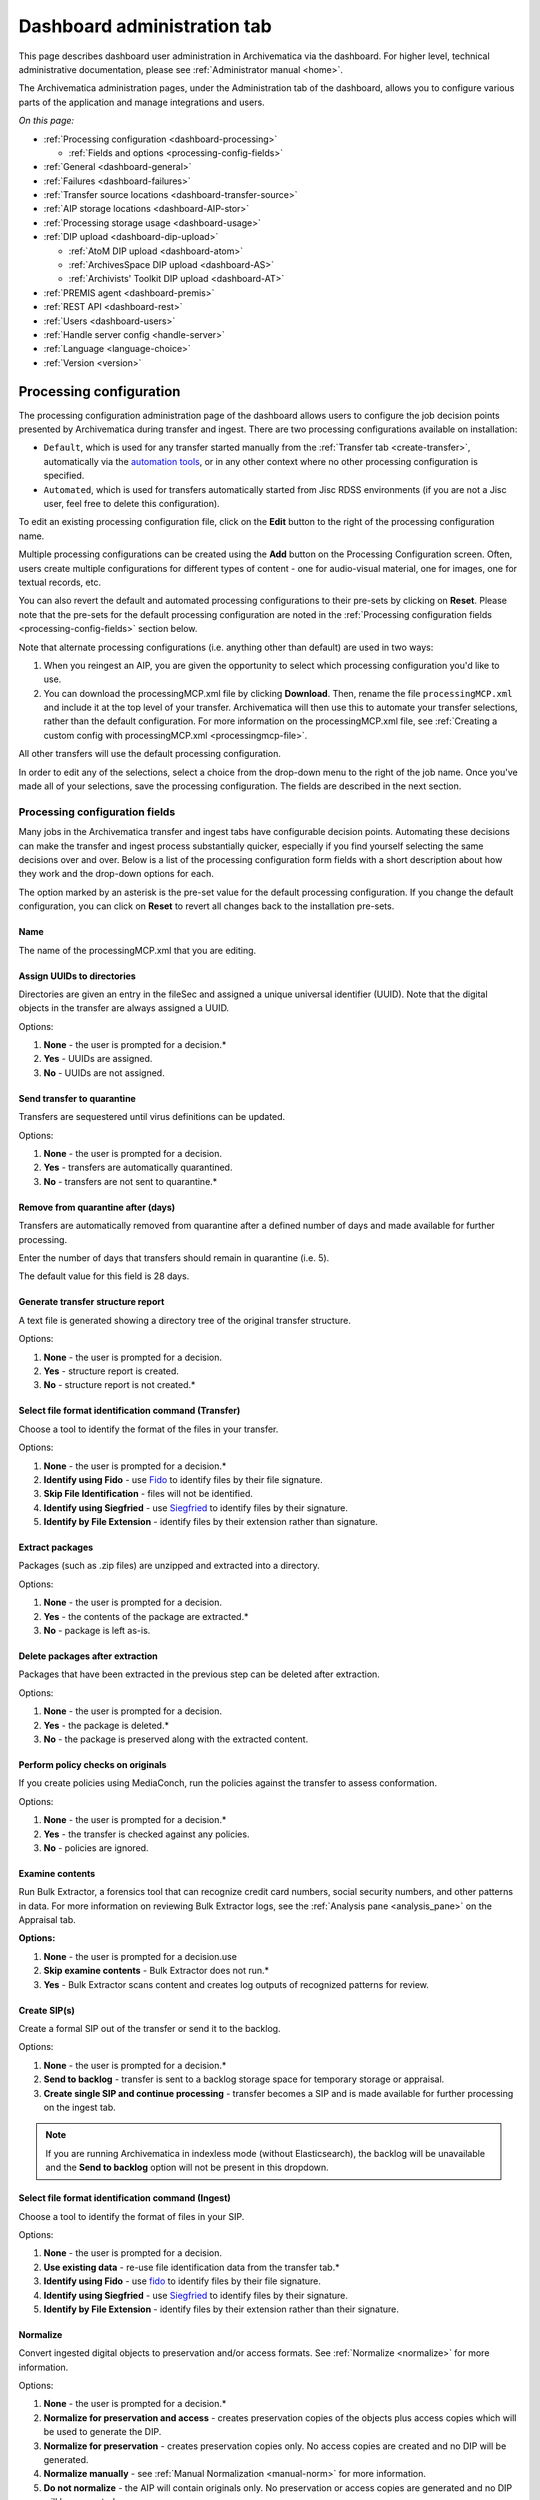 .. _dashboard-admin:

============================
Dashboard administration tab
============================

This page describes dashboard user administration in Archivematica via the
dashboard. For higher level, technical administrative documentation, please
see :ref:`Administrator manual <home>`.

The Archivematica administration pages, under the Administration tab of the
dashboard, allows you to configure various parts of the application and manage
integrations and users.

*On this page:*

* :ref:`Processing configuration <dashboard-processing>`

  * :ref:`Fields and options <processing-config-fields>`

* :ref:`General <dashboard-general>`
* :ref:`Failures <dashboard-failures>`
* :ref:`Transfer source locations <dashboard-transfer-source>`
* :ref:`AIP storage locations <dashboard-AIP-stor>`
* :ref:`Processing storage usage <dashboard-usage>`
* :ref:`DIP upload <dashboard-dip-upload>`

  * :ref:`AtoM DIP upload <dashboard-atom>`
  * :ref:`ArchivesSpace DIP upload <dashboard-AS>`
  * :ref:`Archivists' Toolkit DIP upload <dashboard-AT>`

* :ref:`PREMIS agent <dashboard-premis>`
* :ref:`REST API <dashboard-rest>`
* :ref:`Users <dashboard-users>`
* :ref:`Handle server config <handle-server>`
* :ref:`Language <language-choice>`
* :ref:`Version <version>`


.. _dashboard-processing:

Processing configuration
------------------------

The processing configuration administration page of the dashboard allows users
to configure the job decision points presented by Archivematica during transfer
and ingest. There are two processing configurations available on installation:

* ``Default``, which is used for any transfer started manually from the
  :ref:`Transfer tab <create-transfer>`, automatically via the `automation tools`_,
  or in any other context where no other processing configuration is specified.
* ``Automated``, which is used for transfers automatically started from Jisc
  RDSS environments (if you are not a Jisc user, feel free to delete this
  configuration).

.. image:: images/processing-config.*
   :align: center
   :width: 60%
   :alt: Processing configuration screen, showing two configurations: default and automated

To edit an existing processing configuration file, click on the **Edit** button
to the right of the processing configuration name.

Multiple processing configurations can be created using the **Add** button on
the Processing Configuration screen. Often, users create multiple configurations
for different types of content - one for audio-visual material, one for images,
one for textual records, etc.

You can also revert the default and automated processing configurations to their
pre-sets by clicking on **Reset**. Please note that the pre-sets for the default
processing configuration are noted in the :ref:`Processing configuration fields
<processing-config-fields>` section below.

Note that alternate processing configurations (i.e. anything other than default)
are used in two ways:

#. When you reingest an AIP, you are given the opportunity to select which
   processing configuration you'd like to use.
#. You can download the processingMCP.xml file by clicking **Download**. Then,
   rename the file ``processingMCP.xml`` and include it at the top level of your
   transfer. Archivematica will then use this to automate your transfer
   selections, rather than the default configuration. For more information on
   the processingMCP.xml file, see :ref:`Creating a custom config with
   processingMCP.xml <processingmcp-file>`.

All other transfers will use the default processing configuration.

In order to edit any of the selections, select a choice from the drop-down menu
to the right of the job name. Once you've made all of your selections, save the
processing configuration. The fields are described in the next section.

.. image:: images/ProcessingConfig.*
   :align: center
   :width: 60%
   :alt: Processing configuration screen in the dashboard

.. _processing-config-fields:

Processing configuration fields
^^^^^^^^^^^^^^^^^^^^^^^^^^^^^^^

Many jobs in the Archivematica transfer and ingest tabs have configurable
decision points. Automating these decisions can make the transfer and ingest
process substantially quicker, especially if you find yourself selecting the
same decisions over and over. Below is a list of the processing configuration
form fields with a short description about how they work and the drop-down
options for each.

The option marked by an asterisk is the pre-set value for the default processing
configuration. If you change the default configuration, you can click on
**Reset** to revert all changes back to the installation pre-sets.

Name
++++

The name of the processingMCP.xml that you are editing.

Assign UUIDs to directories
+++++++++++++++++++++++++++

Directories are given an entry in the fileSec and assigned a unique universal
identifier (UUID). Note that the digital objects in the transfer are always
assigned a UUID.

Options:

#. **None** - the user is prompted for a decision.*
#. **Yes** - UUIDs are assigned.
#. **No** - UUIDs are not assigned.

Send transfer to quarantine
+++++++++++++++++++++++++++

Transfers are sequestered until virus definitions can be updated.

Options:

#. **None** - the user is prompted for a decision.
#. **Yes** - transfers are automatically quarantined.
#. **No** - transfers are not sent to quarantine.*

Remove from quarantine after (days)
+++++++++++++++++++++++++++++++++++

Transfers are automatically removed from quarantine after a defined number of
days and made available for further processing.

Enter the number of days that transfers should remain in quarantine (i.e. 5).

The default value for this field is 28 days.

Generate transfer structure report
++++++++++++++++++++++++++++++++++

A text file is generated showing a directory tree of the original transfer
structure.

Options:

#. **None** - the user is prompted for a decision.
#. **Yes** - structure report is created.
#. **No** - structure report is not created.*

Select file format identification command (Transfer)
++++++++++++++++++++++++++++++++++++++++++++++++++++

Choose a tool to identify the format of the files in your transfer.

Options:

#. **None** - the user is prompted for a decision.*
#. **Identify using Fido** - use `Fido`_ to identify files by their file
   signature.
#. **Skip File Identification** - files will not be identified.
#. **Identify using Siegfried** - use `Siegfried`_ to identify files by their
   signature.
#. **Identify by File Extension** - identify files by their extension rather
   than signature.

Extract packages
++++++++++++++++

Packages (such as .zip files) are unzipped and extracted into a directory.

Options:

#. **None** - the user is prompted for a decision.
#. **Yes** - the contents of the package are extracted.*
#. **No** - package is left as-is.

Delete packages after extraction
++++++++++++++++++++++++++++++++

Packages that have been extracted in the previous step can be deleted after
extraction.

Options:

#. **None** - the user is prompted for a decision.
#. **Yes** - the package is deleted.*
#. **No** - the package is preserved along with the extracted content.

Perform policy checks on originals
++++++++++++++++++++++++++++++++++

If you create policies using MediaConch, run the policies against the transfer
to assess conformation.

Options:

#. **None** - the user is prompted for a decision.*
#. **Yes** - the transfer is checked against any policies.
#. **No** - policies are ignored.

Examine contents
++++++++++++++++

Run Bulk Extractor, a forensics tool that can recognize credit card numbers,
social security numbers, and other patterns in data. For more information on
reviewing Bulk Extractor logs, see the :ref:`Analysis pane <analysis_pane>` on
the Appraisal tab.

**Options:**

#. **None** - the user is prompted for a decision.use
#. **Skip examine contents** - Bulk Extractor does not run.*
#. **Yes** - Bulk Extractor scans content and creates log outputs of recognized
   patterns for review.

Create SIP(s)
+++++++++++++

Create a formal SIP out of the transfer or send it to the backlog.

Options:

#. **None** - the user is prompted for a decision.*
#. **Send to backlog** - transfer is sent to a backlog storage space for
   temporary storage or appraisal.
#. **Create single SIP and continue processing** - transfer becomes a SIP and is
   made available for further processing on the ingest tab.

.. note::

   If you are running Archivematica in indexless mode (without Elasticsearch),
   the backlog will be unavailable and the **Send to backlog** option will not
   be present in this dropdown.

Select file format identification command (Ingest)
++++++++++++++++++++++++++++++++++++++++++++++++++

Choose a tool to identify the format of files in your SIP.

Options:

#. **None** - the user is prompted for a decision.
#. **Use existing data** - re-use file identification data from the transfer
   tab.*
#. **Identify using Fido** - use `fido`_
   to identify files by their file signature.
#. **Identify using Siegfried** - use `Siegfried`_
   to identify files by their signature.
#. **Identify by File Extension** - identify files by their extension rather
   than their signature.

Normalize
+++++++++

Convert ingested digital objects to preservation and/or access formats. See
:ref:`Normalize <normalize>` for more information.

Options:

#. **None** - the user is prompted for a decision.*
#. **Normalize for preservation and access** - creates preservation copies of
   the objects plus access copies which will be used to generate the DIP.
#. **Normalize for preservation** - creates preservation copies only. No access
   copies are created and no DIP will be generated.
#. **Normalize manually** - see :ref:`Manual Normalization <manual-norm>` for
   more information.
#. **Do not normalize** - the AIP will contain originals only. No preservation
   or access copies are generated and no DIP will be generated.
#. **Normalize service files preservation** - see :ref:`Digitization <digitized>`
   for more information.
#. **Normalize for access** - the AIP will contain originals only. No
   preservation copies will be generated. Access copies will be created which
   will be used to generate the DIP.

Approve normalization
+++++++++++++++++++++

The dashboard allows users to review the normalization output and the
normalization report.

Options:

#. **None** - the user has a chance to review and approve normalization.*
#. **Yes** - skip the review step and automatically continue processing.

Generate thumbnails
+++++++++++++++++++

This gives the option of generating thumbnails for use in the AIP and DIP.

Options:

#. **None** - the user is prompted for a decision.*
#. **Yes, without default** - thumbnails will be produced for any format which
   has a :ref:`normalize for thumbnails <normalization>` rule in the FPR. Formats
   which do not have a rule will not have a thumbnail generated.
#. **No** - thumbnails will not be generated.
#. **Yes** - thumbnails will be generated according to the format rules in the
   FPR. Formats which do not have a rule will have a default thumbnail
   generated (grey document icon).

Perform policy checks on preservation derivatives
+++++++++++++++++++++++++++++++++++++++++++++++++

If you create policies using MediaConch, run the policies against the
newly-created preservation derivatives to ensure conformation.

Options:

#. **None** - the user is prompted for a decision.*
#. **Yes** - the normalized files are checked against any policies.
#. **No** - policies are ignored.

Perform policy checks on access derivatives
+++++++++++++++++++++++++++++++++++++++++++

If you create policies using MediaConch, run the policies against the
newly-created preservation derivatives to ensure conformation.

Options:

#. **None** - the user is prompted for a decision.*
#. **Yes** - the normalized files are checked against any policies.
#. **No** - policies are ignored.

Bind PIDs
+++++++++

Assign persistent identifiers and send the information to a Handle Server (must
be configured).

Options:

#. **None** - the user is prompted for a decision.*
#. **Yes** - PIDs are created and a API call posts the PIDs to the Handle Server.
#. **No** - PIDs are not created.

Document empty directories
++++++++++++++++++++++++++

By default, Archivematica removes empty directories and does not document that
they existed.

Options:

#. **None** - the user is prompted for a decision.*
#. **Yes** - an entry for the directory is created in the structmap.
#. **No** - the directory is not documented.

Reminder: add metadata if desired
+++++++++++++++++++++++++++++++++

Archivematica allows users to see :ref:`add metadata <add-metadata>` to the SIP
using the GUI. This reminder occurs at the last moment that it is possible to
add metadata; once the ingest proceeds past this point, it is no longer possible
to add metadata to the SIP.

Options:

#. **None** - the user has a chance to add metadata.
#. **Continue** - skip the reminder and automatically continue processing.*

Transcribe files (OCR)
++++++++++++++++++++++

Users can elect to run Tesseract, an OCR tool that is included in Archivematica,
to produce text files containing file transcripts. For more information,
see (see :ref:`Transcribe SIP contents <transcribe-contents>`).

Options:

#. **None** - the user is prompted for a decision.
#. **Yes** - Tesseract runs on all OCR-able files.
#. **No** - Tesseract does not run.*

Select file format identification command (Submission documentation & metadata)
+++++++++++++++++++++++++++++++++++++++++++++++++++++++++++++++++++++++++++++++

Choose a tool to identify the format of any submission documentation and/or
metadata files that were included in your transfer.

Options:

#. **None** - the user is prompted for a decision.*
#. **Identify using Siegfried** - use `Siegfried`_
   to identify files by their signature.
#. **Identify using Fido** - use `fido`_
   to identify files by their file signature.
#. **Identify by File Extension** - identify files by their extension rather
   than their signature.
#. **Skip File Identification** - file identification is not run on submission
   documentation or metadata files.

Select compression algorithm
++++++++++++++++++++++++++++

AIPs created by Archivematica can be stored as compressed packages or uncompressed,
depending on your storage requirements.

Options:

#. **None** - the user is prompted for a decision.
#. **7z using bzip2** - a 7Zip file is created using the tool `bzip2`_.*
#. **7z using LZMA** - a 7Zip file is created using the tool `LZMA`_.
#. **Uncompressed** - the AIP is not compressed.
#. **Parallel bzip2** - a 7Zip file is created using the tool `Parallel bzip2 (pbzip2)`_.

Select compression level
++++++++++++++++++++++++

If you selected a compression choice in the step above, you can determine how
compressed you would like your AIP to be. Selecting a higher compression level
means that the resulting AIP is smaller, but compression also takes longer.
Lower compression levels mean quicker compression, but a larger AIP.

Options:

#. **None** - the user is prompted for a decision.
#. **5 - normal compression mode** - the compression tool will strike a balance
   between speed and compression to make a moderately-sized, moderately-
   compressed AIP.*
#. **7 - maximum compression** - a smaller AIP that takes longer to compress.
#. **9 - ultra compression** - the smallest possible AIP.
#. **3 - fast compression mode** - a larger AIP that will be compressed quickly.
#. **1 - fastest mode** - the AIP will be compressed as quickly as possible.

Store AIP
+++++++++

Once processing is complete, AIPs can be stored without interrupting the
workflow in the dashboard.

Options:

#. **None** - the user is prompted for a decision.*
#. **Yes** - the AIP is marked for storage automatically.

Store AIP location
++++++++++++++++++

If the previous step and this step are configured, all AIPs will be sent to the
selected storage location (unless you have included a custom processing
configuration with the transfer that defines another location).

Options:

#. **None** - the user is prompted for a decision.*
#. **Default location** - the AIP is stored in the AIP storage location that has
   been defined as the default in the Storage Service.
#. **[Other storage locations]** - any other AIP storage locations that are
   available will also appear on this list.

Upload DIP
++++++++++

If a DIP was created, it can be automatically sent to an access system for which
there is an Archivematica integration.

Options:

#. **None** - the user is prompted for a decision.*
#. **Upload DIP to CONTENTdm** - see :ref:`CONTENTdm <contentdm>` DIP upload
   documentation.
#. **Upload DIP to Archivists Toolkit** - see :ref:`Archivists Toolkit
   <archivists-toolkit>` DIP upload documentation.
#. **Upload DIP to AtoM** - see :ref:`AtoM <upload-atom>` DIP upload
   documentation.
#. **Do not upload** - the DIP will not be uploaded to an access system.
#. **Upload DIP to ArchivesSpace** - see :ref:`ArchivesSpace <upload-as>` DIP
   upload documentation.

Store DIP
+++++++++

If a DIP was created, it can be stored without interrupting the workflow in the
dashboard. Note that DIP storage is not required, and that DIPs can be created
on demand by :ref:`reingesting the AIP <reingest>`.

Options:

#. **None** - the user is prompted for a decision.*
#. **Yes** - the DIP is marked for storage automatically.

Store DIP location
++++++++++++++++++

If the previous step and this step are configured, all DIPs will be sent to the
selected storage location (unless you have included a custom processing
configuration with the transfer that defines another location).

Options:

#. **None** - the user is prompted for a decision.*
#. **Default location** - the DIP is stored in the DIP storage location that has
   been defined as the default in the Storage Service.
#. **[Other storage locations]** - any other DIP storage locations that are available
   will also appear on this list.

.. _dashboard-general:

General
-------

In this section, you can configure the following for your Archivematica client:

* Storage Service options
* Checksum algorithm
* Elasticsearch indexing

.. figure:: images/generalConfig.*
   :align: center
   :figwidth: 70%
   :width: 100%
   :alt: General configuration options in Administration tab of the dashboard

   General configuration options in Administration tab of the dashboard

Storage Service options
^^^^^^^^^^^^^^^^^^^^^^^

This is where you'll find the complete URL for the Storage Service, along with a
username and API key. See the Storage Service documentation for more information
about this feature.

Checksum algorithm
^^^^^^^^^^^^^^^^^^

You can select which checksum algorithm Archivematica will use during the
*Assign UUIDs and checksums* micro-service in Transfer. Choose between MD5,
SHA-1, SHA-256 and SHA-512.

Elasticsearch indexing
^^^^^^^^^^^^^^^^^^^^^^

As of Archivematica 1.7, Elasticsearch is optional. Installing Archivematica
without Elasticsearch means reduced consumption of compute resources and lower
operational complexity. Disabling Elasticsearch means that the Backlog,
Appraisal, and Archival Storage tabs do not appear and their functionality is
not available.

This section in the General configuration shows if Elasticsearch is enabled or
disabled.

.. _dashboard-failures:

Failures
--------

This page displays packages that failed during processing.

.. figure:: images/failuresAdmin.*
   :align: center
   :figwidth: 70%
   :width: 100%
   :alt: Failures report in the dashboard

   Failures report in the dashboard


Clicking the date, name or UUID will display a report of the failure:

.. image:: images/failReport.*
   :align: center
   :width: 70%
   :alt: Failure report for a failed transfer

The failure report can be removed from the Dashboard by clicking Delete.

.. _dashboard-transfer-source:

Transfer source location
------------------------

Archivematica allows you to start transfers using the operating system's file
browser or via a web interface. Source files for transfers, however, cannot be
uploaded using the web interface; they must exist on volumes accessible to the
Archivematica MCP server and configured via the Storage Service.

When starting a transfer you are required to select one or more directories of
files to add to the transfer.

.. _dashboard-AIP-stor:

AIP storage locations
---------------------

AIP storage directories are directories in which completed AIPs are stored.
Storage directories can be specified in a manner similar to transfer source
directories using the Storage Service.

You can view your transfer source directories in the Administrative tab of the
dashboard under "AIP storage locations".

.. _dashboard-usage:

Processing storage usage
------------------------

This section of the Administration page displays various processing locations
with their current usage of available space.

.. image:: images/ProcessingUsage.*
   :align: center
   :width: 80%
   :alt: Processing storage usage area of Administration page

Administrators can use the "clear" buttons to delete the contents of these
processing locations to make more room on their server.

.. _dashboard-dip-upload:

DIP upload
----------

Archivematica has access integrations with three access platforms: AtoM,
ArchivesSpace, and Archivists' Toolkit.

.. _dashboard-atom:

AtoM DIP upload
^^^^^^^^^^^^^^^

Archivematica can upload DIPs directly to an `AtoM`_ website so that the
contents can be accessed online. The AtoM DIP upload configuration page is where
you specify the AtoM installation where you'd like to upload DIPs (and, if you
are using Rsync to transfer the DIP files, the Rsync transfer details).

For more information on configuring the AtoM DIP upload parameters and the
servers, please see the Admin Manual :ref:`AtoM DIP upload
<admin-dashboard-atom>` configuration instructions.

**Levels of description**

You can fetch levels of description from AtoM so that they can be used in
:ref:`SIP arrange <arrange-sip>`. Click on Levels of Description, then
Fetch from AtoM to get an updated list from the AtoM levels of description
taxonomy.

.. image:: images/AtoM_lod.*
   :align: center
   :width: 80%
   :alt: Levels of description from AtoM shown in Archivematica administration screen

If there are levels of description in the AtoM taxonomy that you prefer not to
use in Archivematica SIP arrange, you can remove them using the red delete
button. You can change the order that they appear in SIP arrange by using the
up/down arrows in this screen.

.. note::

   You may need an administrator to configure AtoM for DIP uploads from
   Archivematica. For administrator instructions, see :ref:`AtoM DIP upload
   <admin-dashboard-atom>` in the Administrator manual

.. _dashboard-AS:

ArchivesSpace DIP upload
^^^^^^^^^^^^^^^^^^^^^^^^

Before ingesting digital objects destined for ArchivesSpace, ensure that
the ArchivesSpace DIP upload settings in the administration tab of the
dashboard have been set.

For more information on configuring the ArchivesSpace DIP upload parameters,
please see the Admin Manual :ref:`ArchivesSpace DIP upload <admin-dashboard-AS>`
configuration instructions.

.. _dashboard-AT:

Archivists Toolkit DIP upload
^^^^^^^^^^^^^^^^^^^^^^^^^^^^^

Before ingesting digital objects destined for Archivists' Toolkit, ensure that
the Achivists' Toolkit DIP upload settings in the administration tab of the
dashboard have been set.

Should you wish to enable the PREMIS-based restrictions functionality, choose
*base on PREMIS* under **Restrictions Apply**. To add PREMIS rights, please see
:ref:`Add PREMIS rights and restrictions <at-premis>`.

For more information on configuring the Archivists' Toolkit DIP upload
parameters, please see the Admin Manual :ref:`Archivists' Toolkit DIP upload
<admin-dashboard-AT>` configuration instructions.

.. seealso::

   * :ref:`Archivists Toolkit <archivists-toolkit>`

.. important::

   We no longer actively test DIP uploads to Archivists' Toolkit.

.. _dashboard-premis:

PREMIS agent
------------

The PREMIS agent name and code can be set via the administration interface.

.. image:: images/PREMISAdmin.*
   :align: center
   :width: 80%
   :alt: PREMIS agent settings in Administration tab

The PREMIS agent information is used in the METS files created by Archivematica
to identify the agency performing the digital preservation events.

.. _dashboard-rest:

REST API
--------

Archivematica includes a REST API for automating transfer approval.
Artefactual recommends that a technical administrator configure the options
for this feature.

To configure Archivematica to use the REST API for automation, see
:ref:`Administrator manual - REST API <admin-dashboard-rest>`.

.. _dashboard-users:

Users
-----

The dashboard provides a simple cookie-based user authentication system using
the `Django authentication framework`_. Access to the dashboard is limited only
to logged-in users and a login page will be shown when the user is not
recognized. If the application can't find any user in the database, the user
creation page will be shown instead, allowing the creation of an administrator
account.

Users can be also created, modified and deleted from the Administration tab.
Only users who are administrators can create and edit user accounts.

You can add a new user to the system by clicking the "Add new" button on the
user administration page. By adding a user you provide a way to access
Archivematica using a username/password combination. Should you need to change
a user's username or password, you can do so by clicking the "Edit" button,
corresponding to the user, on the administration page. Should you need to
revoke a user's access, you can click the corresponding "Delete" button.

For more information about user creation, deletion, and security, please see
the :ref:`Users <admin-dashboard-users>` section in the Admin Manual.

.. _handle-server:

Handle Server config
--------------------
Archivematica can to be configured to make requests to a Handle System HTTP API
so that files, directories and entire AIPs can be assigned persistent
identifiers (PIDS) and derived persistent URLs (PURLs).

.. _language-choice:

Language
--------
The Archivematica dashboard is in the process of being translated. For more
information, see :ref:`Translations <translations>`.

.. _version:

Version
-------
This tab displays the version of Archivematica you're using.

:ref:`Back to the top <dashboard-admin>`

.. _AtoM: www.accesstomemory.org
.. _Django authentication framework: https://docs.djangoproject.com/en/1.4/topics/auth/
.. _automation tools: https://github.com/artefactual/automation-tools
.. _Fido: http://openpreservation.org/technology/products/fido/
.. _Siegfried: https://www.itforarchivists.com/siegfried
.. _bzip2: http://www.bzip.org/
.. _LZMA: http://www.7-zip.org/sdk.html
.. _Parallel bzip2 (pbzip2): http://compression.ca/pbzip2/
